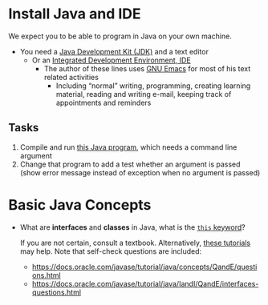 # Local IspellDict: en
#+STARTUP: showeverything

#+SPDX-FileCopyrightText: 2017-2019 Jens Lechtenbörger <https://lechten.gitlab.io/#me>
#+SPDX-License-Identifier: CC-BY-SA-4.0

#+KEYWORDS: Java, compiler, object, class, interface, this,

* Install Java and IDE
  We expect you to be able to program in Java on your own machine.

  - You need a
    [[https://en.wikipedia.org/wiki/Java_Development_Kit][Java Development Kit (JDK)]]
    and a text editor
    - Or an
      [[https://en.wikipedia.org/wiki/Integrated_development_environment][Integrated Development Environment, IDE]]
      - The author of these lines uses
        [[https://www.gnu.org/software/emacs/][GNU Emacs]]
        for most of his text related activities
        - Including “normal” writing, programming, creating learning
          material, reading and writing e-mail, keeping track of
          appointments and reminders

** Tasks
   1. Compile and run
      [[https://gitlab.com/oer/cs/programming/blob/master/HelloWorld.java][this Java program]],
      which needs a command line argument
   2. Change that program to add a test whether an argument is passed
      (show error message instead of exception when no argument is passed)

* Basic Java Concepts
  - What are *interfaces* and *classes* in Java, what is the
    [[https://docs.oracle.com/javase/tutorial/java/javaOO/thiskey.html][~this~ keyword]]?

    If you are not certain, consult a textbook.  Alternatively,
    [[https://docs.oracle.com/javase/tutorial/java/TOC.html][these tutorials]]
    may help.  Note that self-check questions are included:
    - https://docs.oracle.com/javase/tutorial/java/concepts/QandE/questions.html
    - https://docs.oracle.com/javase/tutorial/java/IandI/QandE/interfaces-questions.html
